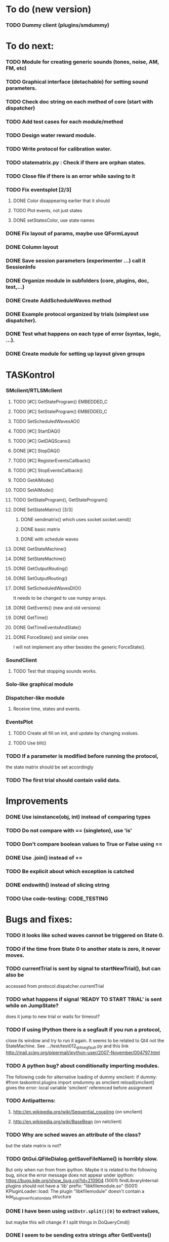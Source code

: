 #+STARTUP: hidestars
#+STARTUP: odd
#+STARTUP: showall

* To do (new version)
*** TODO Dummy client (plugins/smdummy)


* To do next:
*** TODO Module for creating generic sounds (tones, noise, AM, FM, etc)
*** TODO Graphical interface (detachable) for setting sound parameters.
*** TODO Check doc string on each method of core (start with dispatcher)
*** TODO Add test cases for each module/method
*** TODO Design water reward module.
*** TODO Write protocol for calibration water.
*** TODO statematrix.py : Check if there are orphan states.
*** TODO Close file if there is an error while saving to it
*** TODO Fix eventsplot [2/3]
***** DONE Color disappearing earlier that it should
***** TODO Plot events, not just states
***** DONE setStatesColor, use state names
*** DONE Fix layout of params, maybe use QFormLayout
*** DONE Column layout
*** DONE Save session parameters (experimenter ...) call it SessionInfo
*** DONE Organize module in subfolders (core, plugins, doc, test,...)
*** DONE Create AddScheduleWaves method
*** DONE Example protocol organized by trials (simplest use dispatcher).
*** DONE Test what happens on each type of error (syntax, logic, ...).
*** DONE Create module for setting up layout given groups


* TASKontrol
*** SMclient/RTLSMclient
***** TODO [#C] GetStateProgram() :EMBEDDED_C:
***** TODO [#C] SetStateProgram() :EMBEDDED_C:
***** TODO SetScheduledWavesAO()
***** TODO [#C] StartDAQ()
***** TODO [#C] GetDAQScans()
***** DONE [#C] StopDAQ()
***** TODO [#C] RegisterEventsCallback()
***** TODO [#C] StopEventsCallback()
***** TODO GetAIMode()
***** TODO SetAIMode()
***** TODO SetStateProgram(), GetStateProgram()
***** DONE SetStateMatrix() [3/3]
******* DONE sendmatrix() which uses socket.socket.send()
******* DONE basic matrix
******* DONE with schedule waves
***** DONE GetStateMachine()
***** DONE SetStateMachine()
***** DONE GetOutputRouting()
***** DONE SetOutputRouting()
***** DONE SetScheduledWavesDIO()
      It needs to be changed to use numpy arrays.
***** DONE GetEvents() (new and old versions)
***** DONE GetTime()
***** DONE GetTimeEventsAndState()
***** DONE ForceState() and similar ones
      I will not implement any other besides the generic ForceState().
*** SoundClient
***** TODO Test that stopping sounds works.
*** Solo-like graphical module
*** Dispatcher-like module
***** Receive time, states and events.
*** EventsPlot
***** TODO Create all fill on init, and update by changing xvalues.
***** TODO Use blit()
*** TODO If a parameter is modified before running the protocol,
    the state matrix should be set accordingly
*** TODO The first trial should contain valid data.

* Improvements
*** DONE Use isinstance(obj, int) instead of comparing types
*** TODO Do not compare with == (singleton), use 'is'
*** TODO Don't compare boolean values to True or False using ==
*** DONE Use .join() instead of +=
*** TODO Be explicit about which exception is catched
*** DONE endswith() instead of slicing string
*** TODO Use code-testing: :CODE_TESTING:


* Bugs and fixes:
*** TODO it looks like sched waves cannot be triggered on State 0.
*** TODO if the time from State 0 to another state is zero, it never moves.
*** TODO currentTrial is sent by signal to startNewTrial(), but can also be
    accessed from protocol.dispatcher.currentTrial
*** TODO what happens if signal 'READY TO START TRIAL' is sent while on JumpState?
    does it jump to new trial or waits for timeout?
*** TODO If using IPython there is a segfault if you run a protocol,
    close its window and try to run it again.
    It seems to be related to Qt4 not the StateMachine.
    See .../test/test012_qt4segfault.py  and this link
    http://mail.scipy.org/pipermail/ipython-user/2007-November/004797.html
*** TODO A python bug? about conditionally importing modules.
    The following code for alternative loading of dummy smclient:
    if dummy:
	    #from taskontrol.plugins import smdummy as smclient
	    reload(smclient)
    gives the error:
      local variable 'smclient' referenced before assignment
*** TODO Antipatterns:
***** http://en.wikipedia.org/wiki/Sequential_coupling (on smclient)
***** http://en.wikipedia.org/wiki/BaseBean (on netclient)
*** TODO Why are sched waves an attribute of the class?
    but the state matrix is not?
*** TODO QtGui.QFileDialog.getSaveFileName() is horribly slow.
    But only when run from from ipython. Maybe it is related to the
    following bug, since the error message does not appear under ipython:
    https://bugs.kde.org/show_bug.cgi?id=210904
    (5001) findLibraryInternal: plugins should not have a 'lib' prefix: "libkfilemodule.so"
    (5001) KPluginLoader::load: The plugin "libkfilemodule" doesn't contain a kde_plugin_verification_data structure
*** DONE I have been using =smIDstr.split()[0]= to extract values,
    but maybe this will change if I split things in DoQueryCmd()
*** DONE I seem to be sending extra strings after GetEvents()
    The server says: "Got:  " and then "Connection to host ended..."
    SOLUTION: I just had to restart the FSM server to avoid this.
*** DONE Check if realines can be done by reading up to a line-break
    Probably not, because if server sends a byte representing the same
    as a '\n', there is no way to tell which one of the two it was.
*** DONE Socket timeout is a weird way of stop receiving from socket.
    Although I don't know if there is a better way.  Note: I had to
    increase the timeout to avoid raising exceptions all time. So
    while in the C code it was 1ms, in the python client it is
    100ms. See NetClient.cpp: NetClient::receiveLines()
*** DONE GetTimeEventsAndState repeats code from DoQueryMatrixCmd
    It should be more modular.
*** DONE Many methods request one parameter (bool, int or float) and OK.
    There should be a method for this.
*** DONE Make orouting a dict instead of a class
*** DONE Fix getTimeEventsAndState (to use methods from BaseClient)
*** DONE Show current trial in dispatcher
*** DONE If prepareNextTrialStates has more than two states,
    they may both emit signals. That is not correct.


* Questions:
*** What is the state matrix column called CONT_OUT in SetStateMatrix?
*** What is the state matrix column called TRIG_OUT in SetStateMatrix?
*** What does BypassDout() do?
    The comment says that it sets outputs to be whatever the state
    machine would indicate, bitwise or `d with "d."
*** How are sched waves sent to the server?
    The comments seem to indicate that they get concatenated to the
    state matrix, but is this column or row-wise? Couldn't we just
    send the state matrix first and then the sched waves?
*** Does the input_event_mapping need to know about ScheduleWaves?
    Since it is sent to the server as the last row of the matrix, it seems so,
    but then, what is the appropriate value for a SW input?
*** Do event numbers start from 1 or 0 (when using GET_EVENTS %d %d)?
*** What is the number of columns of the events-matrix? 4 or 5?
    The fifth one used to be the Nspike time. Is it still in use?
*** Why do we need 'READY TO START TRIAL' (and ready_for_trial_jumpstate)?
    shouldn't that be implemented by the client with 'FORCE STATE %d'
    The only reason I see if you want the SM to do something while
    preparing the next trial, and don't want to jump out of it in the
    middle of something (but only when it reaches a special state).
    

* Notes on developing in python:
*** Python style
***** Style guide: http://www.python.org/dev/peps/pep-0008/
***** Unofficial guide: http://jaynes.colorado.edu/PythonGuidelines.html
***** Code like a pythonista:
      http://python.net/~goodger/projects/pycon/2007/idiomatic/handout.html
*** Ten pitfalls:
    http://zephyrfalcon.org/labs/python_pitfalls.html
*** Code testing:
    http://docs.python.org/library/doctest.html
    http://docs.python.org/library/unittest.html
*** Performance:
    http://wiki.python.org/moin/PythonSpeed/PerformanceTips
*** Ipython:
***** DONE Debugger:
******* Running 'run -d script' did not work:
	"AttributeError: Pdb instance has no attribute 'curframe'"
	https://bugs.launchpad.net/ubuntu/+source/ipython/+bug/381069
	But running "ipython -pdb" worked.
******* Trying to use pydb failed because it installed only for python2.4
******* SOLUTION: running 'ipython -pdb' worked fine.
***** DONE TAB-autocompletion:
      It adds a blank space after the completion, very annoying.
      Try for example: cd /hom<TAB>
      http://mail.scipy.org/pipermail/ipython-user/2005-March/002612.html
      https://bugs.launchpad.net/ipython/+bug/470824
******* SOLUTION: link  libreadline.so.6 to libreadline.so.5.2
	instead of linking to libreadline.so.6.0
***** Profiler has to be installed separately because of its license:
      The Debian package is called 'python-profiler'.
      In any case, it didn't really work the way I wanted. Gotta try again.
***** TODO Automatic reloading of modules
      Running one script does not reload the modules it imports, so
      any changes to those modules are ignored until reloading explicitely.


* PySide:
*** To be able to stop an application with CTRL-C add:
    import signal
    signal.signal(signal.SIGINT, signal.SIG_DFL)
    See also: http://stackoverflow.com/questions/4938723/what-is-the-correct-way-to-make-my-pyqt-application-quit-when-killed-from-the-co
*** New way of doing signals and slots (PySide)
    http://qt-project.org/wiki/Signals_and_Slots_in_PySide
*** If using QtCore.Signal(), it has to be placed before the constructor (__init__)
    http://stackoverflow.com/questions/2970312/pyqt4-qtcore-pyqtsignal-object-has-no-attribute-connect


* Links and tips on tools:
*** Git:
    Manual: http://www.kernel.org/pub/software/scm/git/docs/user-manual.html
    Crash course: http://git-scm.com/course/svn.html 
    For the lazy: http://www.spheredev.org/wiki/Git_for_the_lazy
    In emacs    : http://parijatmishra.wordpress.com/2008/09/06/up-and-running-with-emacs-and-git/
    In Ubuntu   : https://help.ubuntu.com/community/Git
*** GitHub:
    git remote add origin git@github.com:sjara/TASKontrol.git
    git push origin master
*** Org-mode:
    Manual: http://orgmode.org/manual
*** Matlab (C++ API)
    http://www.mathworks.com/access/helpdesk/help/techdoc/index.html?/access/helpdesk/help/techdoc/apiref/mxgetpr.html&http://www.google.com/search?q=mxGetPr&ie=utf-8&oe=utf-8
*** Python:
    Tutorial: http://docs.python.org/tutorial/
    Reference: http://docs.python.org/reference/
    TIP: range(*args)   # call with arguments unpacked from a list
    Struct (and info on type sizes): http://docs.python.org/library/struct.html
*** Emacs:
    Hideshow minor mode: http://www.gnu.org/software/emacs/manual/html_node/emacs/Hideshow.html
*** PyQt:
***** Reference:
      http://www.riverbankcomputing.co.uk/static/Docs/PyQt4/html/classes.html
***** Matplotlib:
      http://eli.thegreenplace.net/2009/01/20/matplotlib-with-pyqt-guis/
      http://eli.thegreenplace.net/2009/05/23/more-pyqt-plotting-demos/
***** File dialog:      	
      http://zetcode.com/tutorials/pyqt4/dialogs/
*** Numpy:
    Tutorial (new): http://www.scipy.org/Tentative_NumPy_Tutorial
    Tutorial (old):
    For Matlab users: http://www.scipy.org/NumPy_for_Matlab_Users
*** BControl and RTLinux FSM:
    http://brodylab.princeton.edu/bcontrol/index.php/Main_Page
    http://code.google.com/p/rt-fsm/
    

* Misc:
*** FIXED (2010-05-12) see ./compiling_FSMemulator.txt
    I can't run the emulator on Ubuntu 9.10 because of a bug (in glibc?) about threads.
    It run fine on Ubuntu 9.04. I think the bug is related to:
    https://bugs.launchpad.net/ubuntu/+source/glib2.0/+bug/453898
    https://bugzilla.gnome.org/show_bug.cgi?id=599079


* Design:
*** StateMachineClient
    connect, setStateMatrix, setScheduleWaves, run, halt, getEvents, and more.
*** SoundClient
    connect, loadSound, and more.
*** Dispatcher
    Qt widget with a run button and a display of the time and state of the SM.
    It keeps time and trial count, and serves as the interface for setting the state
    transition matrix and getting events back.
*** Protocol
    Design state matrix and parameters.
*** paramgui.Container
    Dictionary holding all graphical parameter. It has methods to help layout.
*** paramgui.StringParam, paramgui.NumericParam, paramgui.MenuParam
    Object holding a label and value. It will be saved for each trial.
    It can be: label+editbox or menu
*** NOT IMPLEMENTED:
***** SoundManager
      It does not seem necessary. SoundClient.loadSound() would do.


* Adding schedule waves:
*** output_routing has to know about the SW because setStateMatrix
    sends a URLstring with that info.
*** It looks like self.input_event_mapping does not need to change for SW
    so there is no need for calling setInputEvents.


* Debugging (and what happens on each type of error):
*** Best option so far is use only QtCore.pyqtRemoveInputHook() and 'ipython -pdb'
*** Using 'ipython -pdb'
***** SyntaxError: it shows location of error (does not enter debug mode).
***** AttributeError, NameError, TypeError on __init__:
      it stops before GUI and enters (ipdb) debug mode.
***** NameError on prepareNextTrial():
      ipdb> QCoreApplication::exec: The event loop is already running
      (... indefinitely, until hitting CTRL-C)
      If running outside ipython, it shows the error and continues.
*** Two solutions:
***** QtCore.pyqtRemoveInputHook()
      On 'ipython -pdb' shows trace invokes pdb.
      On 'python file.py' shows trace and continues.
      On 'ipython -pdb -q4thread' shows trace and continues.
      I don't know how to stop dispatcher using only that.
***** Redefine sys.excepthook
      On 'ipython -pdb' it can show trace and stop dispatcher.
      On 'python file.py'  ???
      On 'ipython -pdb -q4thread' ???
      I don't know how to invoke pdb inside ipython when redefining sys.excepthook.
***** Best option so far is use only QtCore.pyqtRemoveInputHook() and 'ipython -pdb'
      But then if you run the protocol with 'python file.py', you may not realize
      that there has been an error.
*** TODO Deal with exceptions from PyQt4 app. If exception occurs during execution,
    stop the timers. See test014_exceptionhandling.py and the following threads:
    http://efreedom.com/Question/1-1736015/Debugging-PyQT4-App
    http://www.mail-archive.com/pyqt@riverbankcomputing.com/msg10718.html
    http://stackoverflow.com/questions/674067/how-to-display-errors-to-the-user-while-still-logging-it
*** To invoke debugger from inside excepthook:
    http://stackoverflow.com/questions/1237379/how-do-i-set-sys-excepthook-to-invoke-pdb-globally-in-python
    This does not work when using PyQt4
*** TODO If statematrix transition calls for an undefined state,
    there is an error in /home/sjara/src/taskontrol/core/dispatcher.py(147)setStateMatrix()
    Check for orphan states


